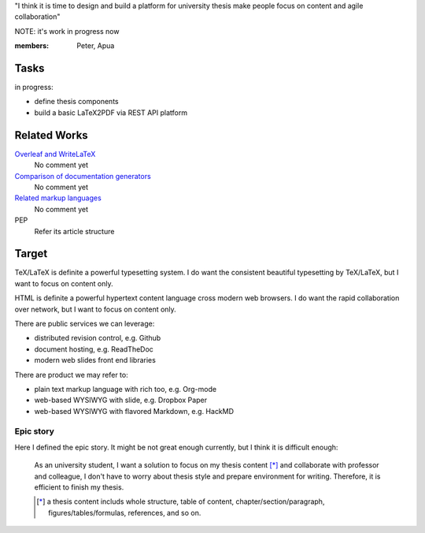 "I think it is time to design and build a platform for university thesis make people focus on content and agile collaboration"

NOTE: it's work in progress now

:members: Peter, Apua


Tasks
=====

in progress:

- define thesis components
- build a basic LaTeX2PDF via REST API platform


Related Works
=============

`Overleaf and WriteLaTeX <https://www.overleaf.com>`_
  No comment yet

`Comparison of documentation generators <https://en.wikipedia.org/wiki/Comparison_of_documentation_generators>`_
  No comment yet

`Related markup languages <https://en.wikipedia.org/wiki/ReStructuredText#See_also>`_
  No comment yet

PEP
  Refer its article structure


Target
======

TeX/LaTeX is definite a powerful typesetting system. I do want the consistent beautiful typesetting by TeX/LaTeX, but I want to focus on content only.

HTML is definite a powerful hypertext content language cross modern web browsers. I do want the rapid collaboration over network, but I want to focus on content only.

There are public services we can leverage:

- distributed revision control, e.g. Github
- document hosting, e.g. ReadTheDoc
- modern web slides front end libraries

There are product we may refer to:

- plain text markup language with rich too, e.g. Org-mode
- web-based WYSIWYG with slide, e.g. Dropbox Paper
- web-based WYSIWYG with flavored Markdown, e.g. HackMD


Epic story
----------

Here I defined the epic story. It might be not great enough currently, but I think it is difficult enough:

  As an university student, I want a solution to focus on my thesis content [*]_ and collaborate with professor and colleague, I don't have to worry about thesis style and prepare environment for writing. Therefore, it is efficient to finish my thesis.

  .. [*] a thesis content includs whole structure, table of content, chapter/section/paragraph, figures/tables/formulas, references, and so on.

